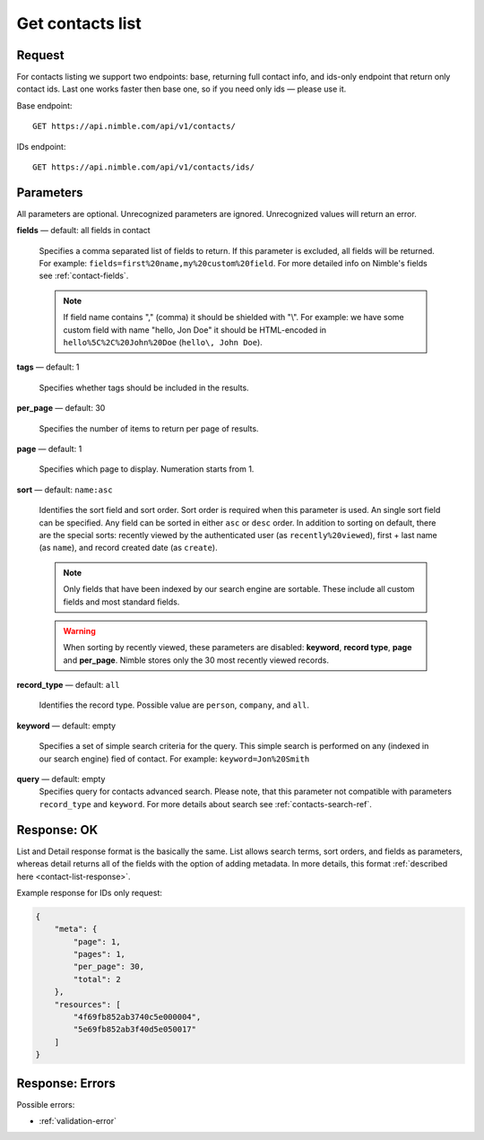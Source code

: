 .. _contacts-list-api:

=================
Get contacts list
=================

Request 
-------
For contacts listing we support two endpoints: base, returning full contact info, and ids-only endpoint that return only contact ids. Last one works faster then base one, so if you need only ids — please use it. 

Base endpoint::

    GET https://api.nimble.com/api/v1/contacts/
    
IDs endpoint::

    GET https://api.nimble.com/api/v1/contacts/ids/


Parameters
----------

All parameters are optional. Unrecognized parameters are ignored. Unrecognized values will return an error.

**fields** — default: all fields in contact

  Specifies a comma separated list of fields to return. If this parameter is excluded, all fields will be returned. 
  For example: ``fields=first%20name,my%20custom%20field``. For more detailed info on Nimble's fields see :ref:`contact-fields`.

  .. note:: 
    If field name contains "," (comma) it should be shielded with "\\". For example: we have some custom field with name 
    "hello, Jon Doe" it should be HTML-encoded in ``hello%5C%2C%20John%20Doe`` (``hello\, John Doe``).

**tags** — default: 1

  Specifies whether tags should be included in the results. 


**per_page** — default: 30

  Specifies the number of items to return per page of results.

**page** — default: 1

  Specifies which page to display. Numeration starts from 1. 

**sort** — default: ``name:asc``

  Identifies the sort field and sort order. Sort order is required when this parameter is used. 
  An single sort field can be specified. Any field can be sorted in either ``asc`` or ``desc`` order.
  In addition to sorting on default, there are the special sorts: recently viewed by the authenticated 
  user (as ``recently%20viewed``), first + last name (as ``name``), and record created date (as ``create``).

  .. note:: 
    Only fields that have been indexed by our search engine are sortable. These include all custom fields and most standard fields.

  .. warning::
    When sorting by recently viewed, these parameters are disabled: **keyword**, **record type**, **page** and **per_page**. 
    Nimble stores only the 30 most recently viewed records.

**record_type** — default: ``all``

  Identifies the record type. Possible value are ``person``, ``company``, and ``all``.

**keyword** — default: empty

  Specifies a set of simple search criteria for the query. This simple search is performed on any (indexed in our search engine) fied of contact. For example: ``keyword=Jon%20Smith``
  
**query** — default: empty
  Specifies query for contacts advanced search. Please note, that this parameter not compatible with parameters ``record_type`` and ``keyword``. For more details about search see :ref:`contacts-search-ref`.

Response: OK
------------

List and Detail response format is the basically the same. List allows search terms, sort orders, and fields as parameters, whereas detail returns all of the fields with the option of adding metadata. In more details, this format :ref:`described here <contact-list-response>`.

Example response for IDs only request:

.. code-block:: javascript

    {
        "meta": {
            "page": 1,
            "pages": 1,
            "per_page": 30,
            "total": 2
        },
        "resources": [
            "4f69fb852ab3740c5e000004",
            "5e69fb852ab3f40d5e050017"
        ]
    }


Response: Errors
----------------
Possible errors:

* :ref:`validation-error`
